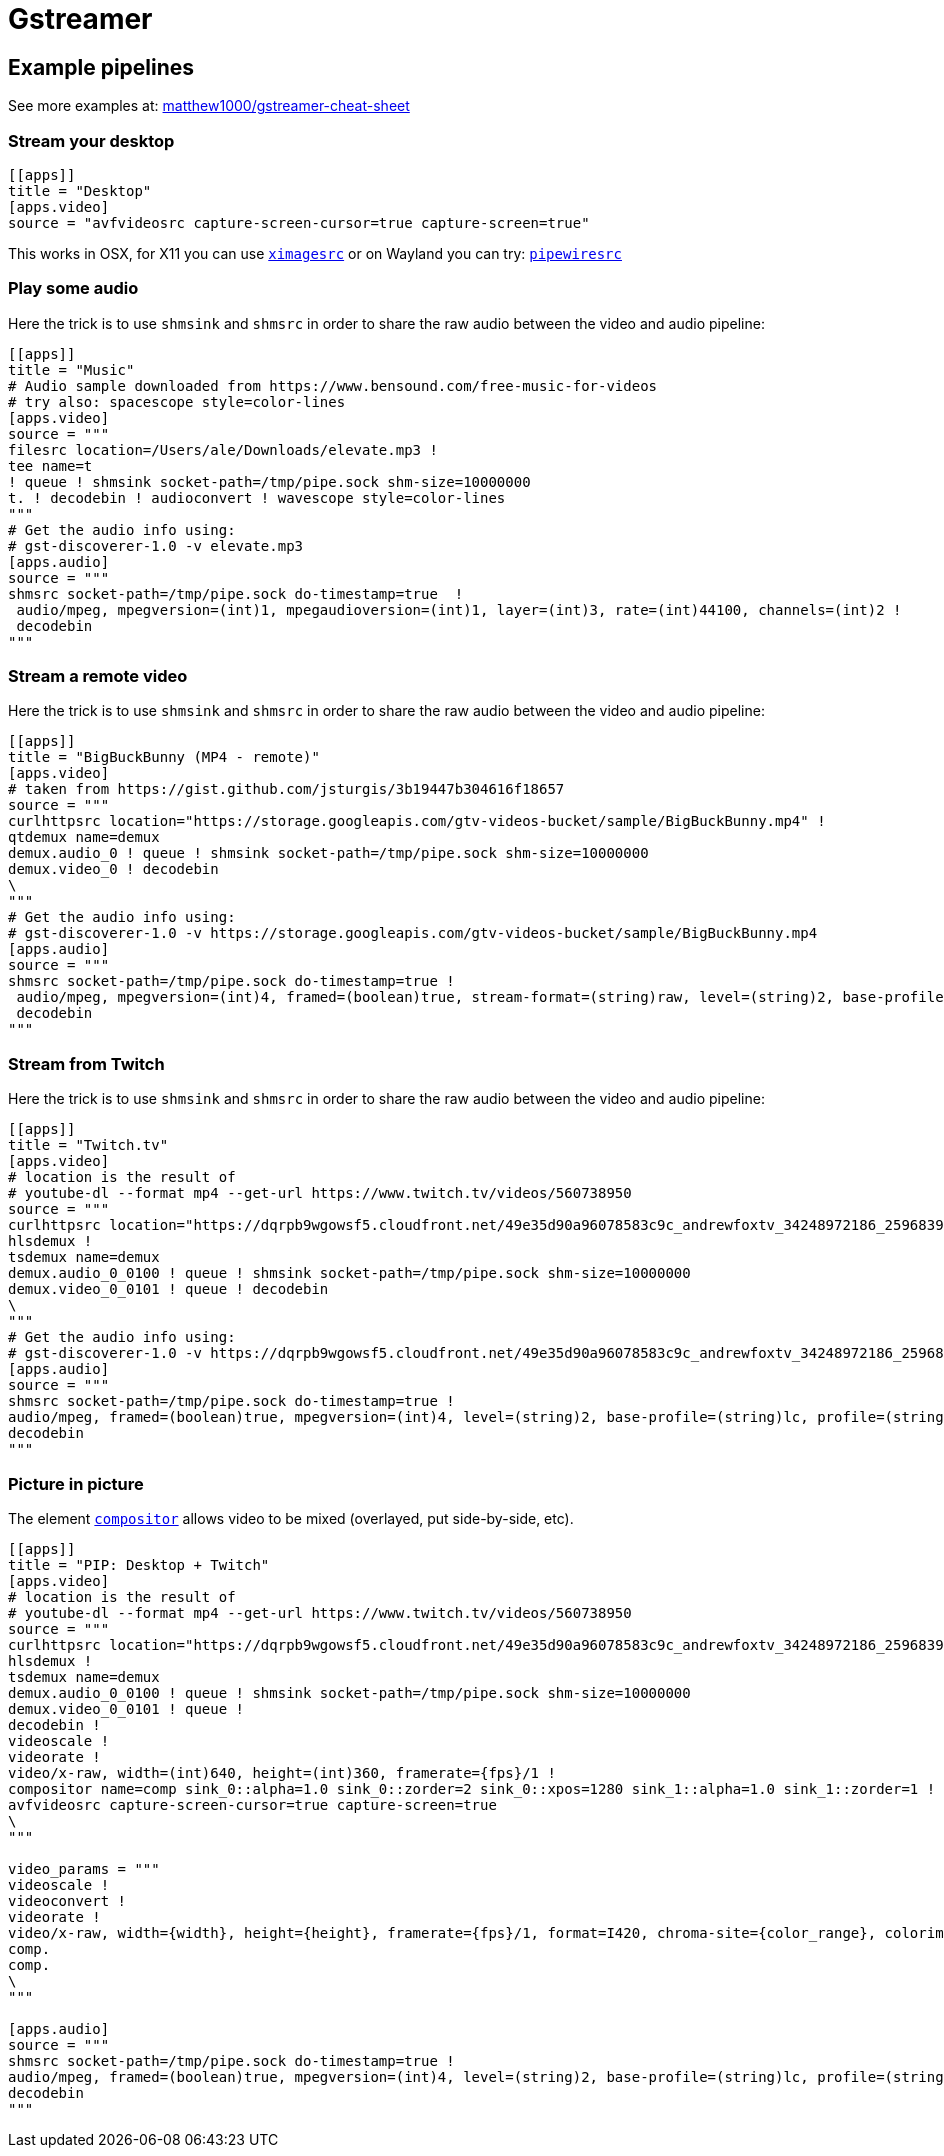 = Gstreamer

== Example pipelines

See more examples at: https://github.com/matthew1000/gstreamer-cheat-sheet[matthew1000/gstreamer-cheat-sheet]

=== Stream your desktop

[source,toml]
....
[[apps]]
title = "Desktop"
[apps.video]
source = "avfvideosrc capture-screen-cursor=true capture-screen=true"
....

This works in OSX, for X11 you can use https://gstreamer.freedesktop.org/documentation/ximagesrc/index.html?gi-language=c[`ximagesrc`] or on Wayland you can try: https://wiki.archlinux.org/title/GStreamer#PipeWire[`pipewiresrc`]

=== Play some audio

Here the trick is to use `shmsink` and `shmsrc` in order to share the raw audio between the video and audio pipeline:

[source,toml]
....
[[apps]]
title = "Music"
# Audio sample downloaded from https://www.bensound.com/free-music-for-videos
# try also: spacescope style=color-lines
[apps.video]
source = """
filesrc location=/Users/ale/Downloads/elevate.mp3 !
tee name=t
! queue ! shmsink socket-path=/tmp/pipe.sock shm-size=10000000
t. ! decodebin ! audioconvert ! wavescope style=color-lines
"""
# Get the audio info using:
# gst-discoverer-1.0 -v elevate.mp3
[apps.audio]
source = """
shmsrc socket-path=/tmp/pipe.sock do-timestamp=true  !
 audio/mpeg, mpegversion=(int)1, mpegaudioversion=(int)1, layer=(int)3, rate=(int)44100, channels=(int)2 !
 decodebin
"""
....

=== Stream a remote video

Here the trick is to use `shmsink` and `shmsrc` in order to share the raw audio between the video and audio pipeline:

[source,toml]
....
[[apps]]
title = "BigBuckBunny (MP4 - remote)"
[apps.video]
# taken from https://gist.github.com/jsturgis/3b19447b304616f18657
source = """
curlhttpsrc location="https://storage.googleapis.com/gtv-videos-bucket/sample/BigBuckBunny.mp4" !
qtdemux name=demux
demux.audio_0 ! queue ! shmsink socket-path=/tmp/pipe.sock shm-size=10000000
demux.video_0 ! decodebin
\
"""
# Get the audio info using:
# gst-discoverer-1.0 -v https://storage.googleapis.com/gtv-videos-bucket/sample/BigBuckBunny.mp4
[apps.audio]
source = """
shmsrc socket-path=/tmp/pipe.sock do-timestamp=true !
 audio/mpeg, mpegversion=(int)4, framed=(boolean)true, stream-format=(string)raw, level=(string)2, base-profile=(string)lc, profile=(string)lc, codec_data=(buffer)1210, rate=(int)44100, channels=(int)2 !
 decodebin
"""
....

=== Stream from Twitch

Here the trick is to use `shmsink` and `shmsrc` in order to share the raw audio between the video and audio pipeline:

[source,toml]
....
[[apps]]
title = "Twitch.tv"
[apps.video]
# location is the result of
# youtube-dl --format mp4 --get-url https://www.twitch.tv/videos/560738950
source = """
curlhttpsrc location="https://dqrpb9wgowsf5.cloudfront.net/49e35d90a96078583c9c_andrewfoxtv_34248972186_2596839032/chunked/highlight-560738950.m3u8" !
hlsdemux !
tsdemux name=demux
demux.audio_0_0100 ! queue ! shmsink socket-path=/tmp/pipe.sock shm-size=10000000
demux.video_0_0101 ! queue ! decodebin
\
"""
# Get the audio info using:
# gst-discoverer-1.0 -v https://dqrpb9wgowsf5.cloudfront.net/49e35d90a96078583c9c_andrewfoxtv_34248972186_2596839032/chunked/highlight-560738950.m3u8
[apps.audio]
source = """
shmsrc socket-path=/tmp/pipe.sock do-timestamp=true !
audio/mpeg, framed=(boolean)true, mpegversion=(int)4, level=(string)2, base-profile=(string)lc, profile=(string)lc, rate=(int)44100, channels=(int)2, stream-format=(string)adts !
decodebin
"""
....

=== Picture in picture

The element https://gstreamer.freedesktop.org/documentation/compositor/index.html?gi-language=c#compositor-page[`compositor`] allows video to be mixed (overlayed, put side-by-side, etc).

[source,toml]
....
[[apps]]
title = "PIP: Desktop + Twitch"
[apps.video]
# location is the result of
# youtube-dl --format mp4 --get-url https://www.twitch.tv/videos/560738950
source = """
curlhttpsrc location="https://dqrpb9wgowsf5.cloudfront.net/49e35d90a96078583c9c_andrewfoxtv_34248972186_2596839032/chunked/highlight-560738950.m3u8" !
hlsdemux !
tsdemux name=demux
demux.audio_0_0100 ! queue ! shmsink socket-path=/tmp/pipe.sock shm-size=10000000
demux.video_0_0101 ! queue !
decodebin !
videoscale !
videorate !
video/x-raw, width=(int)640, height=(int)360, framerate={fps}/1 !
compositor name=comp sink_0::alpha=1.0 sink_0::zorder=2 sink_0::xpos=1280 sink_1::alpha=1.0 sink_1::zorder=1 !
avfvideosrc capture-screen-cursor=true capture-screen=true
\
"""

video_params = """
videoscale !
videoconvert !
videorate !
video/x-raw, width={width}, height={height}, framerate={fps}/1, format=I420, chroma-site={color_range}, colorimetry={color_space} !
comp.
comp.
\
"""

[apps.audio]
source = """
shmsrc socket-path=/tmp/pipe.sock do-timestamp=true !
audio/mpeg, framed=(boolean)true, mpegversion=(int)4, level=(string)2, base-profile=(string)lc, profile=(string)lc, rate=(int)44100, channels=(int)2, stream-format=(string)adts !
decodebin
"""
....